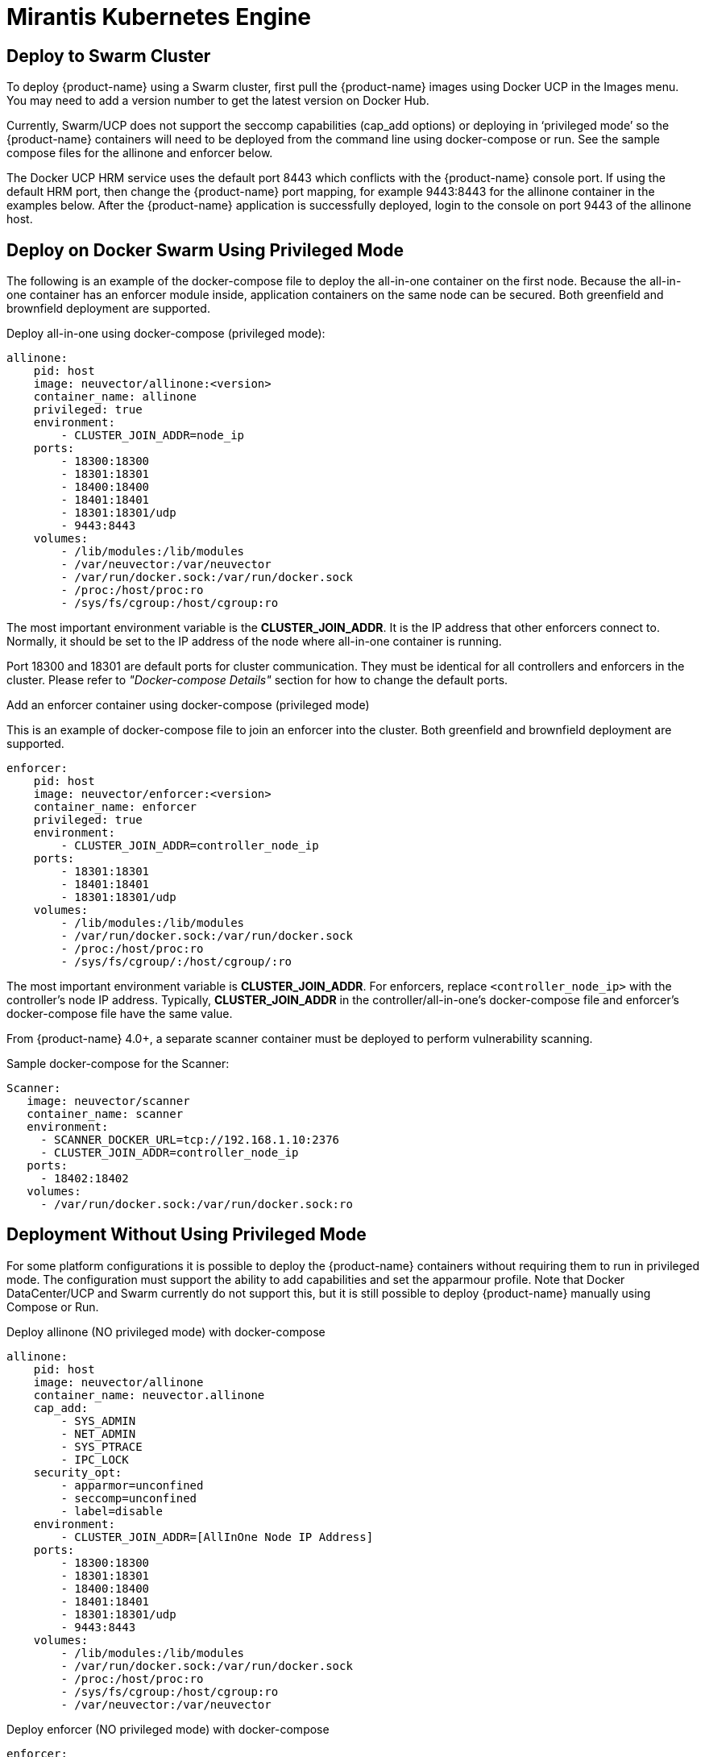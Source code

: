 = Mirantis Kubernetes Engine
:page-opendocs-origin: /13.special/02.docker/02.docker.md
:page-opendocs-slug:  /special/docker

== Deploy to Swarm Cluster

To deploy {product-name} using a Swarm cluster, first pull the {product-name} images using Docker UCP in the Images menu. You may need to add a version number to get the latest version on Docker Hub.

Currently, Swarm/UCP does not support the seccomp capabilities (cap_add options) or deploying in '`privileged mode`' so the {product-name} containers will need to be deployed from the command line using docker-compose or run. See the sample compose files for the allinone and enforcer below.

The Docker UCP HRM service uses the default port 8443 which conflicts with the {product-name} console port. If using the default HRM port, then change the {product-name} port mapping, for example 9443:8443 for the allinone container in the examples below. After the {product-name} application is successfully deployed, login to the console on port 9443 of the allinone host.

== Deploy on Docker Swarm Using Privileged Mode

The following is an example of the docker-compose file to deploy the all-in-one container on the first node. Because the all-in-one container has an enforcer module inside, application containers on the same node can be secured. Both greenfield and brownfield deployment are supported.

Deploy all-in-one using docker-compose (privileged mode):

[,yaml]
----
allinone:
    pid: host
    image: neuvector/allinone:<version>
    container_name: allinone
    privileged: true
    environment:
        - CLUSTER_JOIN_ADDR=node_ip
    ports:
        - 18300:18300
        - 18301:18301
        - 18400:18400
        - 18401:18401
        - 18301:18301/udp
        - 9443:8443
    volumes:
        - /lib/modules:/lib/modules
        - /var/neuvector:/var/neuvector
        - /var/run/docker.sock:/var/run/docker.sock
        - /proc:/host/proc:ro
        - /sys/fs/cgroup:/host/cgroup:ro
----

The most important environment variable is the *CLUSTER_JOIN_ADDR*. It is the IP address that other enforcers connect to. Normally, it should be set to the IP address of the node where all-in-one container is running.

Port 18300 and 18301 are default ports for cluster communication. They must be identical for all controllers and enforcers in the cluster. Please refer to _"Docker-compose Details"_ section for how to change the default ports.

Add an enforcer container using docker-compose (privileged mode)

This is an example of docker-compose file to join an enforcer into the cluster. Both greenfield and brownfield deployment are supported.

[,yaml]
----
enforcer:
    pid: host
    image: neuvector/enforcer:<version>
    container_name: enforcer
    privileged: true
    environment:
        - CLUSTER_JOIN_ADDR=controller_node_ip
    ports:
        - 18301:18301
        - 18401:18401
        - 18301:18301/udp
    volumes:
        - /lib/modules:/lib/modules
        - /var/run/docker.sock:/var/run/docker.sock
        - /proc:/host/proc:ro
        - /sys/fs/cgroup/:/host/cgroup/:ro
----

The most important environment variable is *CLUSTER_JOIN_ADDR*. For enforcers, replace `<controller_node_ip>` with the controller's node IP address. Typically, *CLUSTER_JOIN_ADDR* in the controller/all-in-one's docker-compose file and enforcer's docker-compose file have the same value.

From {product-name} 4.0+, a separate scanner container must be deployed to perform vulnerability scanning.

Sample docker-compose for the Scanner:

[,yaml]
----
Scanner:
   image: neuvector/scanner
   container_name: scanner
   environment:
     - SCANNER_DOCKER_URL=tcp://192.168.1.10:2376
     - CLUSTER_JOIN_ADDR=controller_node_ip
   ports:
     - 18402:18402
   volumes:
     - /var/run/docker.sock:/var/run/docker.sock:ro
----

== Deployment Without Using Privileged Mode

For some platform configurations it is possible to deploy the {product-name} containers without requiring them to run in privileged mode. The configuration must support the ability to add capabilities and set the apparmour profile. Note that Docker DataCenter/UCP and Swarm currently do not support this, but it is still possible to deploy {product-name} manually using Compose or Run.

Deploy allinone (NO privileged mode) with docker-compose

[,yaml]
----
allinone:
    pid: host
    image: neuvector/allinone
    container_name: neuvector.allinone
    cap_add:
        - SYS_ADMIN
        - NET_ADMIN
        - SYS_PTRACE
        - IPC_LOCK
    security_opt:
        - apparmor=unconfined
        - seccomp=unconfined
        - label=disable
    environment:
        - CLUSTER_JOIN_ADDR=[AllInOne Node IP Address]
    ports:
        - 18300:18300
        - 18301:18301
        - 18400:18400
        - 18401:18401
        - 18301:18301/udp
        - 9443:8443
    volumes:
        - /lib/modules:/lib/modules
        - /var/run/docker.sock:/var/run/docker.sock
        - /proc:/host/proc:ro
        - /sys/fs/cgroup:/host/cgroup:ro
        - /var/neuvector:/var/neuvector
----

Deploy enforcer (NO privileged mode) with docker-compose

[,yaml]
----
enforcer:
    pid: host
    image: neuvector/enforcer
    container_name: neuvector.enforcer
    cap_add:
        - SYS_ADMIN
        - NET_ADMIN
        - SYS_PTRACE
        - IPC_LOCK
    security_opt:
        - apparmor=unconfined
        - seccomp=unconfined
        - label=disable
    environment:
        - CLUSTER_JOIN_ADDR=[AllInOne Node IP Address]
    ports:
        - 18301:18301
        - 18401:18401
        - 18301:18301/udp
    volumes:
        - /lib/modules:/lib/modules
        - /var/run/docker.sock:/var/run/docker.sock
        - /proc:/host/proc:ro
        - /sys/fs/cgroup/:/host/cgroup/:ro
----
